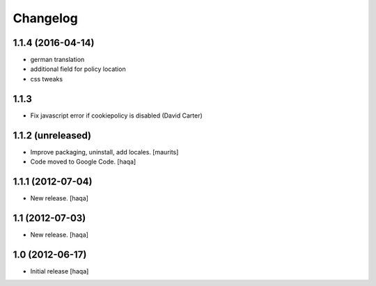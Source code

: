 Changelog
---------

1.1.4 (2016-04-14)
^^^^^^^^^^^^^^^^^^

- german translation

- additional field for policy location

- css tweaks


1.1.3
^^^^^

- Fix javascript error if cookiepolicy is disabled (David Carter)

1.1.2 (unreleased)
^^^^^^^^^^^^^^^^^^

- Improve packaging, uninstall, add locales.
  [maurits]

- Code moved to Google Code.
  [haqa]


1.1.1 (2012-07-04)
^^^^^^^^^^^^^^^^^^

- New release.
  [haqa]


1.1 (2012-07-03)
^^^^^^^^^^^^^^^^

- New release.
  [haqa]


1.0 (2012-06-17)
^^^^^^^^^^^^^^^^

- Initial release
  [haqa]
